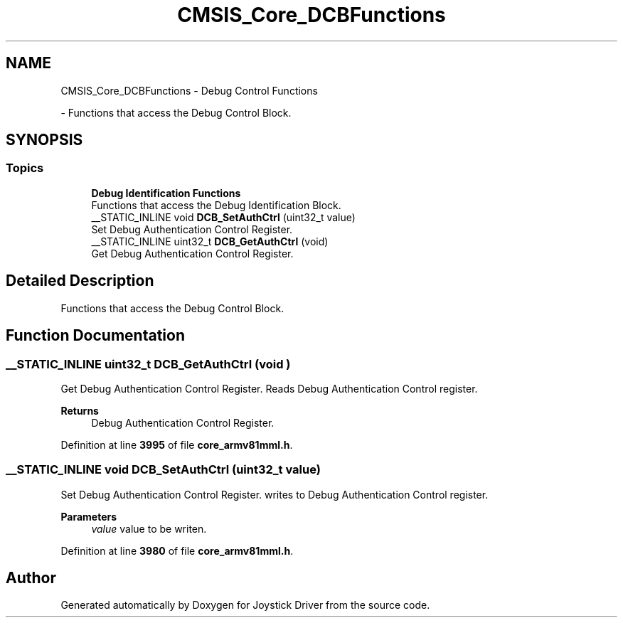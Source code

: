 .TH "CMSIS_Core_DCBFunctions" 3 "Version JSTDRVF4" "Joystick Driver" \" -*- nroff -*-
.ad l
.nh
.SH NAME
CMSIS_Core_DCBFunctions \- Debug Control Functions
.PP
 \- Functions that access the Debug Control Block\&.  

.SH SYNOPSIS
.br
.PP
.SS "Topics"

.in +1c
.ti -1c
.RI "\fBDebug Identification Functions\fP"
.br
.RI "Functions that access the Debug Identification Block\&. "
.in -1c
.in +1c
.ti -1c
.RI "__STATIC_INLINE void \fBDCB_SetAuthCtrl\fP (uint32_t value)"
.br
.RI "Set Debug Authentication Control Register\&. "
.ti -1c
.RI "__STATIC_INLINE uint32_t \fBDCB_GetAuthCtrl\fP (void)"
.br
.RI "Get Debug Authentication Control Register\&. "
.in -1c
.SH "Detailed Description"
.PP 
Functions that access the Debug Control Block\&. 


.SH "Function Documentation"
.PP 
.SS "__STATIC_INLINE uint32_t DCB_GetAuthCtrl (void )"

.PP
Get Debug Authentication Control Register\&. Reads Debug Authentication Control register\&. 
.PP
\fBReturns\fP
.RS 4
Debug Authentication Control Register\&. 
.RE
.PP

.PP
Definition at line \fB3995\fP of file \fBcore_armv81mml\&.h\fP\&.
.SS "__STATIC_INLINE void DCB_SetAuthCtrl (uint32_t value)"

.PP
Set Debug Authentication Control Register\&. writes to Debug Authentication Control register\&. 
.PP
\fBParameters\fP
.RS 4
\fIvalue\fP value to be writen\&. 
.RE
.PP

.PP
Definition at line \fB3980\fP of file \fBcore_armv81mml\&.h\fP\&.
.SH "Author"
.PP 
Generated automatically by Doxygen for Joystick Driver from the source code\&.
